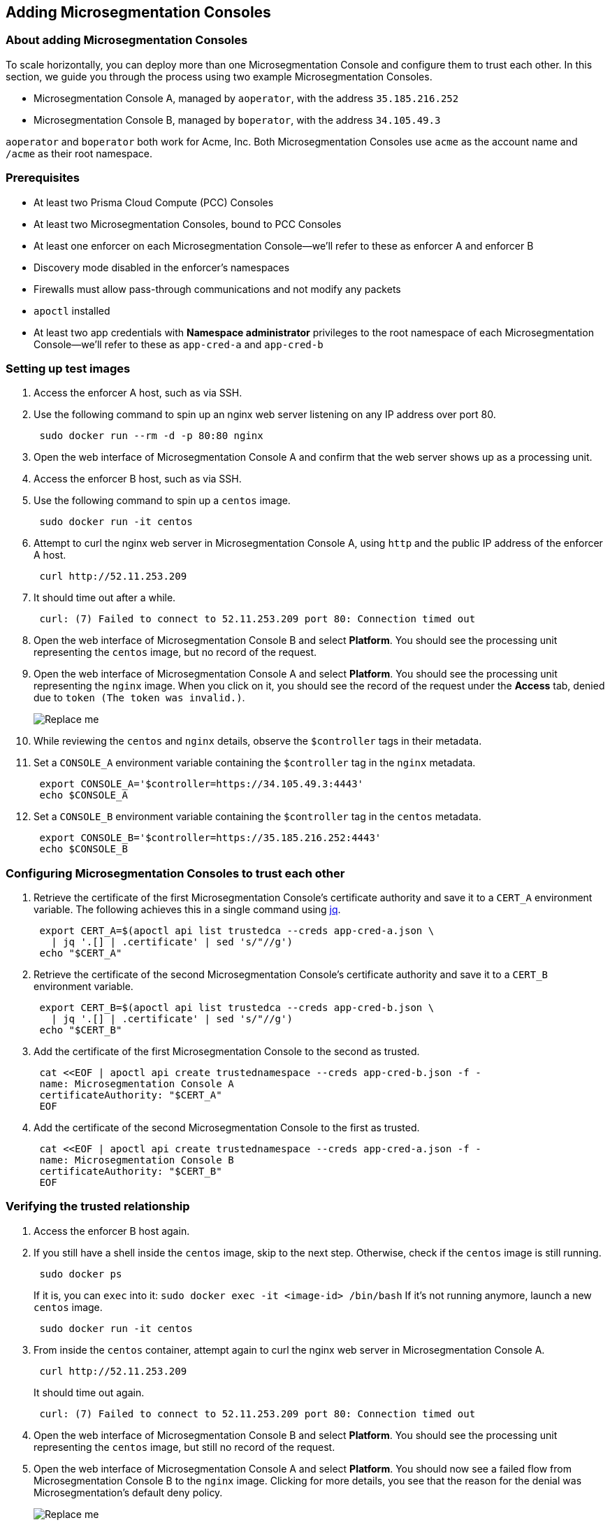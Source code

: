 == Adding Microsegmentation Consoles

//'''
//
//title: Adding Microsegmentation Consoles
//type: single
//url: "/5.0/scale/add-consoles/"
//weight: 30
//menu:
//  5.0:
//    parent: "scale"
//    identifier: "add-consoles"
//on-prem-only: true
//
//'''

=== About adding Microsegmentation Consoles

To scale horizontally, you can deploy more than one Microsegmentation Console and configure them to trust each other.
In this section, we guide you through the process using two example Microsegmentation Consoles.

* Microsegmentation Console A, managed by `aoperator`, with the address `35.185.216.252`
* Microsegmentation Console B, managed by `boperator`, with the address `34.105.49.3`

`aoperator` and `boperator` both work for Acme, Inc.
Both Microsegmentation Consoles use `acme` as the account name and `/acme` as their root namespace.

=== Prerequisites

* At least two Prisma Cloud Compute (PCC) Consoles
* At least two Microsegmentation Consoles, bound to PCC Consoles
* At least one enforcer on each Microsegmentation Console--we'll refer to these as enforcer A and enforcer B
* Discovery mode disabled in the enforcer's namespaces
* Firewalls must allow pass-through communications and not modify any packets
* `apoctl` installed
* At least two app credentials with *Namespace administrator* privileges to the root namespace of each Microsegmentation Console--we'll refer to these as `app-cred-a` and `app-cred-b`

[.task]
=== Setting up test images

. Access the enforcer A host, such as via SSH.
. Use the following command to spin up an nginx web server listening on any IP address over port 80.
+
[,console]
----
 sudo docker run --rm -d -p 80:80 nginx
----

. Open the web interface of Microsegmentation Console A and confirm that the web server shows up as a processing unit.
. Access the enforcer B host, such as via SSH.
. Use the following command to spin up a `centos` image.
+
[,console]
----
 sudo docker run -it centos
----

. Attempt to curl the nginx web server in Microsegmentation Console A, using `http` and the public IP address of the enforcer A host.
+
[,console]
----
 curl http://52.11.253.209
----

. It should time out after a while.
+
[,console]
----
 curl: (7) Failed to connect to 52.11.253.209 port 80: Connection timed out
----

. Open the web interface of Microsegmentation Console B and select *Platform*.
You should see the processing unit representing the `centos` image, but no record of the request.
. Open the web interface of Microsegmentation Console A and select *Platform*.
You should see the processing unit representing the `nginx` image.
When you click on it, you should see the record of the request under the *Access* tab, denied due to `token (The token was invalid.)`.
+
image::fed-no-trust.gif[Replace me]

. While reviewing the `centos` and `nginx` details, observe the `$controller` tags in their metadata.
. Set a `CONSOLE_A` environment variable containing the `$controller` tag in the `nginx` metadata.
+
[,console]
----
 export CONSOLE_A='$controller=https://34.105.49.3:4443'
 echo $CONSOLE_A
----

. Set a `CONSOLE_B` environment variable containing the `$controller` tag in the `centos` metadata.
+
[,console]
----
 export CONSOLE_B='$controller=https://35.185.216.252:4443'
 echo $CONSOLE_B
----

[.task]
=== Configuring Microsegmentation Consoles to trust each other

. Retrieve the certificate of the first Microsegmentation Console's certificate authority and save it to a `CERT_A` environment variable.
The following achieves this in a single command using https://stedolan.github.io/jq/download/[jq].
+
[,console]
----
 export CERT_A=$(apoctl api list trustedca --creds app-cred-a.json \
   | jq '.[] | .certificate' | sed 's/"//g')
 echo "$CERT_A"
----

. Retrieve the certificate of the second Microsegmentation Console's certificate authority and save it to a `CERT_B` environment variable.
+
[,console]
----
 export CERT_B=$(apoctl api list trustedca --creds app-cred-b.json \
   | jq '.[] | .certificate' | sed 's/"//g')
 echo "$CERT_B"
----

. Add the certificate of the first Microsegmentation Console to the second as trusted.
+
[,console]
----
 cat <<EOF | apoctl api create trustednamespace --creds app-cred-b.json -f -
 name: Microsegmentation Console A
 certificateAuthority: "$CERT_A"
 EOF
----

. Add the certificate of the second Microsegmentation Console to the first as trusted.
+
[,console]
----
 cat <<EOF | apoctl api create trustednamespace --creds app-cred-a.json -f -
 name: Microsegmentation Console B
 certificateAuthority: "$CERT_B"
 EOF
----

[.task]
=== Verifying the trusted relationship

. Access the enforcer B host again.
. If you still have a shell inside the `centos` image, skip to the next step.
Otherwise, check if the `centos` image is still running.
+
[,console]
----
 sudo docker ps
----
+
If it is, you can `exec` into it: `sudo docker exec -it <image-id> /bin/bash`
 If it's not running anymore, launch a new `centos` image.
+
[,console]
----
 sudo docker run -it centos
----

. From inside the `centos` container, attempt again to curl the nginx web server in Microsegmentation Console A.
+
[,console]
----
 curl http://52.11.253.209
----
+
It should time out again.
+
[,console]
----
 curl: (7) Failed to connect to 52.11.253.209 port 80: Connection timed out
----

. Open the web interface of Microsegmentation Console B and select *Platform*.
You should see the processing unit representing the `centos` image, but still no record of the request.
. Open the web interface of Microsegmentation Console A and select *Platform*.
You should now see a failed flow from Microsegmentation Console B to the `nginx` image.
Clicking for more details, you see that the reason for the denial was Microsegmentation's default deny policy.
+
image::fed-trust.gif[Replace me]

Your Microsegmentation Consoles now recognize and trust each other, but processing units in one cannot communicate with processing units in the other.
You must create network policies to allow this traffic.

[.task]
=== Allowing the Microsegmentation Consoles to communicate

In the following exercise, we create network policies in both Microsegmentation Consoles to allow our `centos` image to communicate with the `nginx` image.

. Use the following command to create a network policy in the first Microsegmentation Console allowing communications.
+
[,console]
----
 cat <<EOF | apoctl api create networkaccesspolicy --creds app-cred-a.json -f -
 name: allow-centos-in-b-to-nginx-in-a
 action: Allow
 applyPolicyMode: Bidirectional
 logsEnabled: true
 propagate: true
 subject:
 - - "$CONSOLE_B"
   - "\$image=centos"
 object:
 - - "$CONSOLE_A"
   - "\$image=nginx"
 EOF
----

. Use the following command to create a network policy in the second Microsegmentation Console allowing communications.
+
[,console]
----
 cat <<EOF | apoctl api create networkaccesspolicy --creds app-cred-b.json -f -
 name: allow-centos-in-b-to-nginx-in-a
 action: Allow
 applyPolicyMode: Bidirectional
 logsEnabled: true
 propagate: true
 subject:
 - - "$CONSOLE_B"
   - "\$image=centos"
 object:
 - - "$CONSOLE_A"
   - "\$image=nginx"
 EOF
----

[.task]
=== Verifying the communications

. Access the enforcer B host again.
. If necessary launch a new `centos` image.
+
[,console]
----
 sudo docker run -it centos
----

. From inside the `centos` container, attempt again to curl the nginx web server in Microsegmentation Console A.
+
[,console]
----
 curl http://54.65.32.1
----

. It should return the nginx welcome page.
+
[,console]
----
 <!DOCTYPE html>
 <html>
 <head>
 <title>Welcome to nginx!</title>
 <style>
     body {
         width: 35em;
         margin: 0 auto;
         font-family: Tahoma, Verdana, Arial, sans-serif;
     }
 </style>
 </head>
 <body>
 <h1>Welcome to nginx!</h1>
 <p>If you see this page, the nginx web server is successfully installed and
 working. Further configuration is required.</p>

 <p>For online documentation and support please refer to
 <a href="http://nginx.org/">nginx.org</a>.<br/>
 Commercial support is available at
 <a href="http://nginx.com/">nginx.com</a>.</p>

 <p><em>Thank you for using nginx.</em></p>
 </body>
 </html>
----

. Open the web interface of Microsegmentation Console B and select *Platform*.
You should see the processing unit representing the `centos` image, but still no record of the request.
. Open the web interface of Microsegmentation Console A and select *Platform*.
You should now see an allowed flow from Microsegmentation Console B to the `nginx` image.
Clicking for more details, you see that the policy you created was applied.
+
image::fed-trusted-allowed.gif[Replace me]
+
Great work!
 You have established a trusted relationship between two Microsegmentation Consoles and allowed two processing units to communicate between consoles.
 We hope you have learned enough to set additional network policies allowing the desired traffic.
